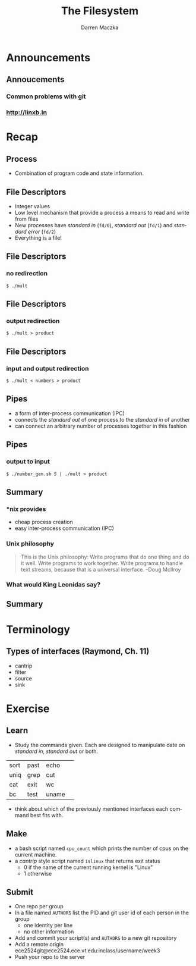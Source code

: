 #+TITLE: The Filesystem
#+AUTHOR: Darren Maczka
#+LaTeX_HEADER: \usepackage{xcolor}
#+LaTeX_HEADER: \usepackage{mathptmx}
#+LaTeX_HEADER: \usepackage{tikz}
#+LaTeX_HEADER: \usetikzlibrary{arrows}
#+LaTeX_HEADER: \usepackage{verbatim}
#+LaTeX_CLASS: beamer
#+LaTeX_CLASS_OPTIONS: [presentation]
#+BEAMER_FRAME_LEVEL: 2
#+LANGUAGE:  en
#+OPTIONS:   H:3 num:t toc:t \n:nil @:t ::t |:t ^:t -:t f:t *:t <:t
#+OPTIONS:   TeX:t LaTeX:t skip:nil d:nil todo:t pri:nil tags:not-in-toc
#+BEAMER_HEADER_EXTRA: \usetheme{CambridgeUS}
#+COLUMNS: %45ITEM %10BEAMER_env(Env) %10BEAMER_envargs(Env Args) %4BEAMER_col(Col) %8BEAMER_extra(Extra)
#+PROPERTY: BEAMER_col_ALL 0.1 0.2 0.3 0.4 0.5 0.6 0.7 0.8 0.9 1.0 :ETC


* Announcements
** Annoucements
*** Common problems with git
*** http://linxb.in
* Recap
** Process
- Combination of program code and state information.
** File Descriptors
- Integer values
- Low level mechanism that provide a process a means to read and write from files
- New processes have /standard in/ (=fd/0=), /standard out/ (=fd/1=) and /standard error/ (=fd/2=)
- Everything is a file!
** File Descriptors
*** no redirection
#+begin_example
$ ./mult
#+end_example

#+BEGIN_LaTeX
\tikzstyle{proc}=[draw, fill=blue!20, minimum size=2em]
\tikzstyle{fd}=[draw, fill=green!20, minimum size=2em]
\tikzstyle{init} = [pin edge={to-,thin,black}]

\begin{figure}
\begin{tikzpicture}[node distance=3cm,auto,>=latex']
    \node [proc] (a) {mult};
    \node (b) [left of=a,node distance=3cm, coordinate] {};
    \node (c) [right of=b, node distance=6cm]{};
    \node [fd] (c) [right of=a] {/dev/tty};
    \node [fd] (b) [left of=a] {/dev/tty};

    \path[->] (b) edge node {standard} (a);
    \path[->] (b) [below] edge node {in} (a);
    \path[->] (a) edge node {standard} (c);
    \path[->] (a) [below] edge node {out} (c);
\end{tikzpicture}
\end{figure}
#+END_LaTeX

** File Descriptors
*** output redirection
#+begin_example
$ ./mult > product
#+end_example

#+BEGIN_LaTeX
\tikzstyle{proc}=[draw, fill=blue!20, minimum size=2em]
\tikzstyle{fd}=[draw, fill=green!20, minimum size=2em]
\tikzstyle{init} = [pin edge={to-,thin,black}]

\begin{figure}
\begin{tikzpicture}[node distance=3cm,auto,>=latex']
    \node [proc] (a) {mult};
    \node (b) [left of=a,node distance=3cm, coordinate] {};
    \node (c) [right of=b, node distance=6cm]{};
    \node [fd] (b) [left of=a] {/dev/tty};
    \node [fd] (c) [right of=a] {product};

    \path[->] (b) edge node {standard} (a);
    \path[->] (b) [below] edge node {in} (a);
    \path[->] (a) edge node {standard} (c);
    \path[->] (a) [below] edge node {out} (c);
\end{tikzpicture}
\end{figure}
#+END_LaTeX
** File Descriptors
*** input and output redirection
#+begin_example
$ ./mult < numbers > product
#+end_example

#+BEGIN_LaTeX
\tikzstyle{proc}=[draw, fill=blue!20, minimum size=2em]
\tikzstyle{fd}=[draw, fill=green!20, minimum size=2em]
\tikzstyle{init} = [pin edge={to-,thin,black}]

\begin{figure}
\begin{tikzpicture}[node distance=3cm,auto,>=latex']
    \node [proc] (a) {mult};
    \node (b) [left of=a,node distance=3cm, coordinate] {};
    \node (c) [right of=b, node distance=6cm]{};
    \node [fd] (b) [left of=a] {numbers};
    \node [fd] (c) [right of=a] {product};

    \path[->] (b) edge node {standard} (a);
    \path[->] (b) [below] edge node {in} (a);
    \path[->] (a) edge node {standard} (c);
    \path[->] (a) [below] edge node {out} (c);
\end{tikzpicture}
\end{figure}
#+END_LaTeX

** Pipes
- a form of inter-process communication (IPC)
- connects the /standard out/ of one process to the /standard in/ of another
- can connect an arbitrary number of processes together in this fashion
** Pipes
*** output to input
#+begin_example
$ ./number_gen.sh 5 | ./mult > product
#+end_example

#+BEGIN_LaTeX
\tikzstyle{proc}=[draw, fill=blue!20, minimum size=2em]
\tikzstyle{fd}=[draw, fill=green!20, minimum size=2em]
\tikzstyle{init} = [pin edge={to-,thin,black}]

\begin{figure}
\begin{tikzpicture}[node distance=3.5cm,auto,>=latex']
    \node [proc] (a) {mult};
    \node (b) [left of=a,node distance=3cm, coordinate] {};
    \node (c) [right of=b, node distance=6cm]{};
    \node [proc] (b) [left of=a] {number\_gen.sh};
    \node [fd] (c) [right of=a] {product};

    \path[->] (b) edge node {standard} (a);
    \path[->] (b) [below] edge node {in} (a);
    \path[->] (a) edge node {standard} (c);
    \path[->] (a) [below] edge node {out} (c);
\end{tikzpicture}
\end{figure}
#+END_LaTeX

** Summary
*** *nix provides
- cheap process creation
- easy inter-process communication (IPC)
*** Unix philosophy
#+Begin_quote
This is the Unix philosophy: Write programs that do one thing and do
it well. Write programs to work together. Write programs to handle
text streams, because that is a universal interface. -Doug McIlroy
#+end_quote
*** What would King Leonidas say?
** Summary
[[./assets/this_is_unix.png]]
* Terminology
** Types of interfaces (Raymond, Ch. 11)
- cantrip
- filter
- source
- sink
* Exercise
** Learn
- Study the commands given.  Each are designed to manipulate date on /standard in/, /standard out/ or both.
| sort | past | echo  | 
| uniq | grep | cut   |
| cat  | exit | wc    |
| bc   | test | uname |
- think about which of the previously mentioned interfaces each command best fits with.
   
** Make
- a bash script named =cpu_count= which prints the number of cpus on the current machine.
- a /cantrip/ style script named =islinux= that returns exit status 
  - 0 if the name of the current running kernel is "Linux"
  - 1 otherwise 
** Submit
- One repo per group
- In a file named =AUTHORS= list the PID and git user id of each person in the group
  - one identity per line
  - no other information
- Add and commit your script(s) and =AUTHORS= to a new git repository
- Add a remote origin ece2524git@ece2524.ece.vt.edu:inclass/username/week3
- Push your repo to the server
